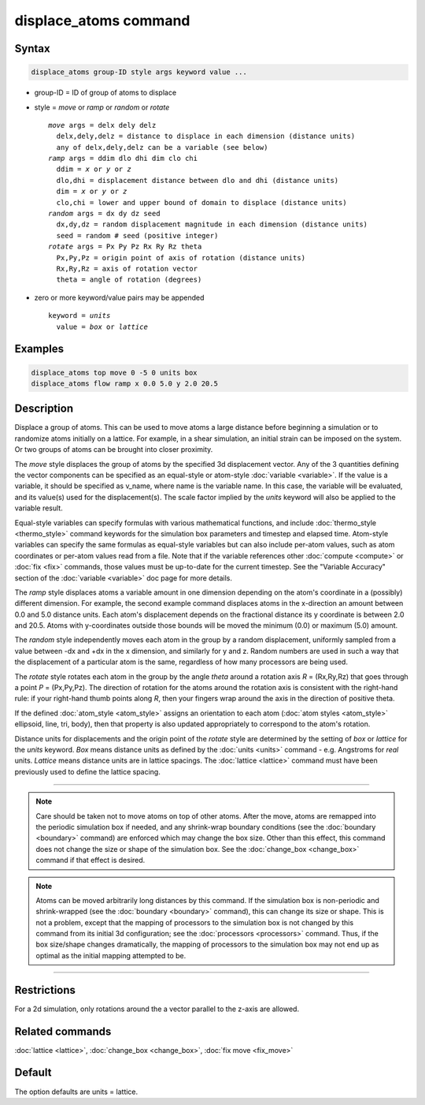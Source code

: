 .. index:: displace_atoms

displace_atoms command
======================

Syntax
""""""

.. code-block:: LAMMPS

   displace_atoms group-ID style args keyword value ...

* group-ID = ID of group of atoms to displace
* style = *move* or *ramp* or *random* or *rotate*

  .. parsed-literal::

       *move* args = delx dely delz
         delx,dely,delz = distance to displace in each dimension (distance units)
         any of delx,dely,delz can be a variable (see below)
       *ramp* args = ddim dlo dhi dim clo chi
         ddim = *x* or *y* or *z*
         dlo,dhi = displacement distance between dlo and dhi (distance units)
         dim = *x* or *y* or *z*
         clo,chi = lower and upper bound of domain to displace (distance units)
       *random* args = dx dy dz seed
         dx,dy,dz = random displacement magnitude in each dimension (distance units)
         seed = random # seed (positive integer)
       *rotate* args = Px Py Pz Rx Ry Rz theta
         Px,Py,Pz = origin point of axis of rotation (distance units)
         Rx,Ry,Rz = axis of rotation vector
         theta = angle of rotation (degrees)

* zero or more keyword/value pairs may be appended

  .. parsed-literal::

       keyword = *units*
         value = *box* or *lattice*

Examples
""""""""

.. code-block:: LAMMPS

   displace_atoms top move 0 -5 0 units box
   displace_atoms flow ramp x 0.0 5.0 y 2.0 20.5

Description
"""""""""""

Displace a group of atoms.  This can be used to move atoms a large
distance before beginning a simulation or to randomize atoms initially
on a lattice.  For example, in a shear simulation, an initial strain
can be imposed on the system.  Or two groups of atoms can be brought
into closer proximity.

The *move* style displaces the group of atoms by the specified 3d
displacement vector.  Any of the 3 quantities defining the vector
components can be specified as an equal-style or atom-style
:doc:`variable <variable>`.  If the value is a variable, it should be
specified as v\_name, where name is the variable name.  In this case,
the variable will be evaluated, and its value(s) used for the
displacement(s).  The scale factor implied by the *units* keyword will
also be applied to the variable result.

Equal-style variables can specify formulas with various mathematical
functions, and include :doc:`thermo_style <thermo_style>` command
keywords for the simulation box parameters and timestep and elapsed
time.  Atom-style variables can specify the same formulas as
equal-style variables but can also include per-atom values, such as
atom coordinates or per-atom values read from a file.  Note that if
the variable references other :doc:`compute <compute>` or :doc:`fix <fix>`
commands, those values must be up-to-date for the current timestep.
See the "Variable Accuracy" section of the :doc:`variable <variable>`
doc page for more details.

The *ramp* style displaces atoms a variable amount in one dimension
depending on the atom's coordinate in a (possibly) different
dimension.  For example, the second example command displaces atoms in
the x-direction an amount between 0.0 and 5.0 distance units.  Each
atom's displacement depends on the fractional distance its y
coordinate is between 2.0 and 20.5.  Atoms with y-coordinates outside
those bounds will be moved the minimum (0.0) or maximum (5.0) amount.

The *random* style independently moves each atom in the group by a
random displacement, uniformly sampled from a value between -dx and
+dx in the x dimension, and similarly for y and z.  Random numbers are
used in such a way that the displacement of a particular atom is the
same, regardless of how many processors are being used.

The *rotate* style rotates each atom in the group by the angle *theta*
around a rotation axis *R* = (Rx,Ry,Rz) that goes through a point *P* =
(Px,Py,Pz).  The direction of rotation for the atoms around the
rotation axis is consistent with the right-hand rule: if your
right-hand thumb points along *R*\ , then your fingers wrap around the
axis in the direction of positive theta.

If the defined :doc:`atom_style <atom_style>` assigns an orientation to
each atom (:doc:`atom styles <atom_style>` ellipsoid, line, tri, body),
then that property is also updated appropriately to correspond to the
atom's rotation.

Distance units for displacements and the origin point of the *rotate*
style are determined by the setting of *box* or *lattice* for the
*units* keyword.  *Box* means distance units as defined by the
:doc:`units <units>` command - e.g. Angstroms for *real* units.
*Lattice* means distance units are in lattice spacings.  The
:doc:`lattice <lattice>` command must have been previously used to
define the lattice spacing.

----------

.. note::

   Care should be taken not to move atoms on top of other atoms.
   After the move, atoms are remapped into the periodic simulation box if
   needed, and any shrink-wrap boundary conditions (see the
   :doc:`boundary <boundary>` command) are enforced which may change the
   box size.  Other than this effect, this command does not change the
   size or shape of the simulation box.  See the
   :doc:`change_box <change_box>` command if that effect is desired.

.. note::

   Atoms can be moved arbitrarily long distances by this command.
   If the simulation box is non-periodic and shrink-wrapped (see the
   :doc:`boundary <boundary>` command), this can change its size or shape.
   This is not a problem, except that the mapping of processors to the
   simulation box is not changed by this command from its initial 3d
   configuration; see the :doc:`processors <processors>` command.  Thus, if
   the box size/shape changes dramatically, the mapping of processors to
   the simulation box may not end up as optimal as the initial mapping
   attempted to be.

----------

Restrictions
""""""""""""

For a 2d simulation, only rotations around the a vector parallel to
the z-axis are allowed.

Related commands
""""""""""""""""

:doc:`lattice <lattice>`, :doc:`change_box <change_box>`,
:doc:`fix move <fix_move>`

Default
"""""""

The option defaults are units = lattice.
